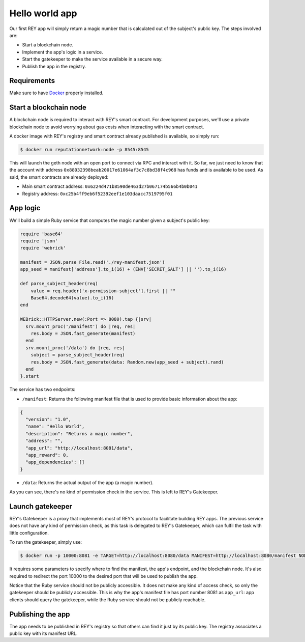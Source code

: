 .. index:: ! hello_world
.. _hello_world:

Hello world app
===============

Our first REY app will simply return a magic number that is calculated out of the subject's public key. The steps involved are:

- Start a blockchain node.
- Implement the app's logic in a service.
- Start the gatekeeper to make the service available in a secure way.
- Publish the app in the registry.

Requirements
------------

Make sure to have `Docker <http://docker.com>`_ properly installed.


Start a blockchain node
-----------------------

A blockchain node is required to interact with REY's smart contract. For development purposes, we'll use a private blockchain node to avoid worrying about gas costs when interacting with the smart contract.

A docker image with REY's registry and smart contract already published is available, so simply run:

.. code::

  $ docker run reputationnetwork:node -p 8545:8545

This will launch the geth node with an open port to connect via RPC and interact with it. So far, we just need to know that the account with address ``0x88032398beab20017e61064af3c7c8bd38f4c968`` has funds and is available to be used. As said, the smart contracts are already deployed:

- Main smart contract address: ``0x6224d471b8590de463d27b067174b566b4b0b041``

- Registry address: ``0xc25b4ff9eb6f52392eef1e103daacc7519795f01``


App logic
---------

We'll build a simple Ruby service that computes the magic number given a subject's public key:

.. code:: ruby

  require 'base64'
  require 'json'
  require 'webrick'

  manifest = JSON.parse File.read('./rey-manifest.json')
  app_seed = manifest['address'].to_i(16) + (ENV['SECRET_SALT'] || '').to_i(16)

  def parse_subject_header(req)
      value = req.header['x-permission-subject'].first || ""
      Base64.decode64(value).to_i(16)
  end

  WEBrick::HTTPServer.new(:Port => 8080).tap {|srv|
    srv.mount_proc('/manifest') do |req, res|
      res.body = JSON.fast_generate(manifest)
    end
    srv.mount_proc('/data') do |req, res|
      subject = parse_subject_header(req)
      res.body = JSON.fast_generate(data: Random.new(app_seed + subject).rand)
    end
  }.start

The service has two endpoints:

- ``/manifest``: Returns the following manifest file that is used to provide basic information about the app:

.. code:: javascript

  {
    "version": "1.0",
    "name": "Hello World",
    "description": "Returns a magic number",
    "address": "",
    "app_url": "http://localhost:8081/data",
    "app_reward": 0,
    "app_dependencies": []
  }

- ``/data``: Returns the actual output of the app (a magic number).

As you can see, there's no kind of permission check in the service. This is left to REY's Gatekeeper.

Launch gatekeeper
-----------------

REY's Gatekeeper is a proxy that implements most of REY's protocol to facilitate building REY apps. The previous service does not have any kind of permission check, as this task is delegated to REY's Gatekeeper, which can fulfil the task with little configuration.

To run the gatekeeper, simply use:

.. code::

  $ docker run -p 10000:8081 -e TARGET=http://localhost:8080/data MANIFEST=http://localhost:8080/manifest NODE=http://localhost:8545 reputationnetwork:gatekeeper

It requires some parameters to specify where to find the manifest, the app's endpoint, and the blockchain node. It's also required to redirect the port 10000 to the desired port that will be used to publish the app.

Notice that the Ruby service should not be publicly accessible. It does not make any kind of access check, so only the gatekeeper should be publicly accessible. This is why the app's manifest file has port number 8081 as ``app_url``: app clients should query the gatekeeper, while the Ruby service should not be publicly reachable.

Publishing the app
------------------

The app needs to be published in REY's registry so that others can find it just by its public key. The registry associates a public key with its manifest URL.

